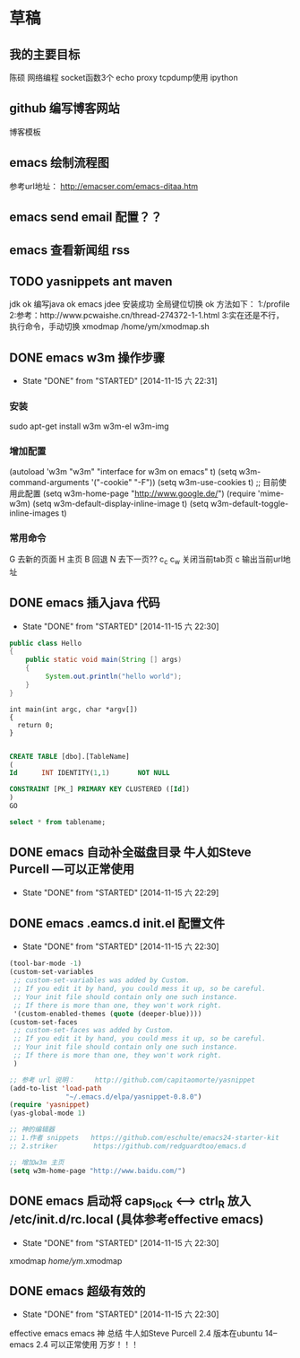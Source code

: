 
* 草稿

** 我的主要目标
   陈硕 网络编程
   socket函数3个
   echo  proxy
   tcpdump使用 ipython

** github 编写博客网站
博客模板

** emacs 绘制流程图
参考url地址：
http://emacser.com/emacs-ditaa.htm

** emacs send email 配置？？
** emacs 查看新闻组 rss
** TODO yasnippets ant maven
   jdk ok
   编写java ok
   emacs jdee 安装成功
   全局键位切换 ok  方法如下：
   1:/profile
   2:参考：http://www.pcwaishe.cn/thread-274372-1-1.html
   3:实在还是不行，执行命令，手动切换 xmodmap /home/ym/xmodmap.sh
** DONE emacs w3m 操作步骤
   CLOSED: [2014-11-15 六 22:31]
   - State "DONE"       from "STARTED"    [2014-11-15 六 22:31]
*** 安装
sudo apt-get install w3m w3m-el w3m-img

*** 增加配置
(autoload 'w3m "w3m" "interface for w3m on emacs" t)
(setq w3m-command-arguments '("-cookie" "-F"))
(setq w3m-use-cookies t)
;; 目前使用此配置
(setq w3m-home-page "http://www.google.de/")
(require 'mime-w3m)
(setq w3m-default-display-inline-image t)
(setq w3m-default-toggle-inline-images t)

*** 常用命令
G 去新的页面
H 主页
B 回退
N 去下一页??
c_c c_w 关闭当前tab页
c 输出当前url地址 
** DONE emacs 插入java 代码
   CLOSED: [2014-11-15 六 22:30]
   - State "DONE"       from "STARTED"    [2014-11-15 六 22:30]

#+BEGIN_SRC java
public class Hello
{
    public static void main(String [] args)
    {
         System.out.println("hello world");
    }
}
#+END_SRC


#+BEGIN_SRC c++
int main(int argc, char *argv[])
{
  return 0;
}

#+END_SRC

#+BEGIN_SRC sql
CREATE TABLE [dbo].[TableName] 
(
Id		INT IDENTITY(1,1)		NOT NULL

CONSTRAINT [PK_] PRIMARY KEY CLUSTERED ([Id]) 
)
GO

select * from tablename;

#+END_SRC
** DONE emacs 自动补全磁盘目录 牛人如Steve Purcell ---可以正常使用
   CLOSED: [2014-11-15 六 22:29]
   - State "DONE"       from "STARTED"    [2014-11-15 六 22:29]
** DONE emacs .eamcs.d init.el 配置文件
   CLOSED: [2014-11-15 六 22:30]
   - State "DONE"       from "STARTED"    [2014-11-15 六 22:30]
#+BEGIN_SRC lisp
(tool-bar-mode -1)
(custom-set-variables
 ;; custom-set-variables was added by Custom.
 ;; If you edit it by hand, you could mess it up, so be careful.
 ;; Your init file should contain only one such instance.
 ;; If there is more than one, they won't work right.
 '(custom-enabled-themes (quote (deeper-blue))))
(custom-set-faces
 ;; custom-set-faces was added by Custom.
 ;; If you edit it by hand, you could mess it up, so be careful.
 ;; Your init file should contain only one such instance.
 ;; If there is more than one, they won't work right.
 )

;; 参考 url 说明：     http://github.com/capitaomorte/yasnippet
(add-to-list 'load-path
              "~/.emacs.d/elpa/yasnippet-0.8.0")
(require 'yasnippet)
(yas-global-mode 1)

;; 神的编辑器 
;; 1.作者 snippets   https://github.com/eschulte/emacs24-starter-kit
;; 2.striker         https://github.com/redguardtoo/emacs.d

;; 增加w3m 主页
(setq w3m-home-page "http://www.baidu.com/")
#+END_SRC
** DONE emacs 启动将 caps_lock <--> ctrl_R 放入 /etc/init.d/rc.local (具体参考effective emacs)
   CLOSED: [2014-11-15 六 22:30]
   - State "DONE"       from "STARTED"    [2014-11-15 六 22:30]
xmodmap /home/ym/.xmodmap
** DONE emacs 超级有效的
   CLOSED: [2014-11-15 六 22:30]
   - State "DONE"       from "STARTED"    [2014-11-15 六 22:30]
   effective emacs
   emacs 神 总结
   牛人如Steve Purcell  2.4 版本在ubuntu 14--emacs 2.4 可以正常使用 万岁！！！
